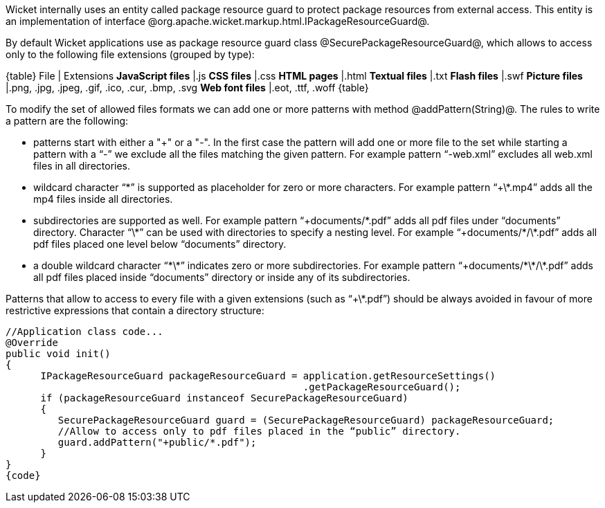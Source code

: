 

Wicket internally uses an entity called package resource guard to protect package resources from external access. This entity is an implementation of interface @org.apache.wicket.markup.html.IPackageResourceGuard@. 

By default Wicket applications use as package resource guard class @SecurePackageResourceGuard@, which allows to access only to the following file extensions (grouped by type):

{table}
File | Extensions
*JavaScript files* |.js
*CSS files* |.css
*HTML pages* |.html
*Textual files* |.txt
*Flash files* |.swf
*Picture files* |.png, .jpg, .jpeg, .gif, .ico, .cur, .bmp, .svg
*Web font files* |.eot, .ttf, .woff
{table}

To modify the set of allowed files formats we can add one or more patterns with method @addPattern(String)@. The rules to write a pattern are the following:

* patterns start with either a "+" or a "-". In the first case the pattern will add one or more file to the set while starting a pattern with a “-” we exclude all the files matching the given pattern. For example pattern “-web.xml” excludes all web.xml files in all directories.
* wildcard character “\*” is supported as placeholder for zero or more characters. For example  pattern “+\*.mp4” adds all the mp4 files inside all directories.
* subdirectories are supported as well. For example pattern “+documents/\*.pdf” adds all pdf files under “documents” directory. Character “\*” can be used with directories to specify a nesting level. For example “+documents/\*/\*.pdf” adds all pdf files placed one level below “documents” directory.
* a double wildcard character “\*\*” indicates zero or more subdirectories. For example pattern “+documents/\*\*/\*.pdf” adds all pdf files placed inside “documents” directory or inside any of its subdirectories.

Patterns that allow to access to every file with a given extensions (such as “+\*.pdf”) should be always avoided in favour of more restrictive expressions that contain a directory structure:

[source, java]
----
//Application class code...
@Override
public void init()   
{
      IPackageResourceGuard packageResourceGuard = application.getResourceSettings() 
                                                   .getPackageResourceGuard();
      if (packageResourceGuard instanceof SecurePackageResourceGuard)
      {
         SecurePackageResourceGuard guard = (SecurePackageResourceGuard) packageResourceGuard;
         //Allow to access only to pdf files placed in the “public” directory.
         guard.addPattern("+public/*.pdf");
      }
}
{code}
